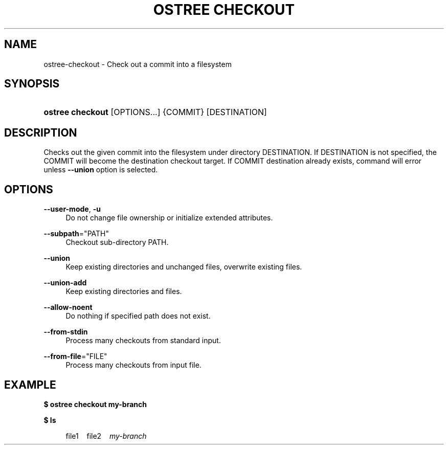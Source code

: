 '\" t
.\"     Title: ostree checkout
.\"    Author: Colin Walters <walters@verbum.org>
.\" Generator: DocBook XSL Stylesheets v1.79.1 <http://docbook.sf.net/>
.\"      Date: 05/17/2017
.\"    Manual: ostree checkout
.\"    Source: OSTree
.\"  Language: English
.\"
.TH "OSTREE CHECKOUT" "1" "" "OSTree" "ostree checkout"
.\" -----------------------------------------------------------------
.\" * Define some portability stuff
.\" -----------------------------------------------------------------
.\" ~~~~~~~~~~~~~~~~~~~~~~~~~~~~~~~~~~~~~~~~~~~~~~~~~~~~~~~~~~~~~~~~~
.\" http://bugs.debian.org/507673
.\" http://lists.gnu.org/archive/html/groff/2009-02/msg00013.html
.\" ~~~~~~~~~~~~~~~~~~~~~~~~~~~~~~~~~~~~~~~~~~~~~~~~~~~~~~~~~~~~~~~~~
.ie \n(.g .ds Aq \(aq
.el       .ds Aq '
.\" -----------------------------------------------------------------
.\" * set default formatting
.\" -----------------------------------------------------------------
.\" disable hyphenation
.nh
.\" disable justification (adjust text to left margin only)
.ad l
.\" -----------------------------------------------------------------
.\" * MAIN CONTENT STARTS HERE *
.\" -----------------------------------------------------------------
.SH "NAME"
ostree-checkout \- Check out a commit into a filesystem
.SH "SYNOPSIS"
.HP \w'\fBostree\ checkout\fR\ 'u
\fBostree checkout\fR [OPTIONS...] {COMMIT} [DESTINATION]
.SH "DESCRIPTION"
.PP
Checks out the given commit into the filesystem under directory DESTINATION\&. If DESTINATION is not specified, the COMMIT will become the destination checkout target\&. If COMMIT destination already exists, command will error unless
\fB\-\-union\fR
option is selected\&.
.SH "OPTIONS"
.PP
\fB\-\-user\-mode\fR,\fB \-u\fR
.RS 4
Do not change file ownership or initialize extended attributes\&.
.RE
.PP
\fB\-\-subpath\fR="PATH"
.RS 4
Checkout sub\-directory PATH\&.
.RE
.PP
\fB\-\-union\fR
.RS 4
Keep existing directories and unchanged files, overwrite existing files\&.
.RE
.PP
\fB\-\-union\-add\fR
.RS 4
Keep existing directories and files\&.
.RE
.PP
\fB\-\-allow\-noent\fR
.RS 4
Do nothing if specified path does not exist\&.
.RE
.PP
\fB\-\-from\-stdin\fR
.RS 4
Process many checkouts from standard input\&.
.RE
.PP
\fB\-\-from\-file\fR="FILE"
.RS 4
Process many checkouts from input file\&.
.RE
.SH "EXAMPLE"
.PP
\fB$ ostree checkout my\-branch\fR
.PP
\fB$ ls\fR
.sp
.if n \{\
.RS 4
.\}
.nf
        file1\ \&\ \&\ \&\ \&file2\ \&\ \&\ \&\ \&\fImy\-branch\fR
.fi
.if n \{\
.RE
.\}
